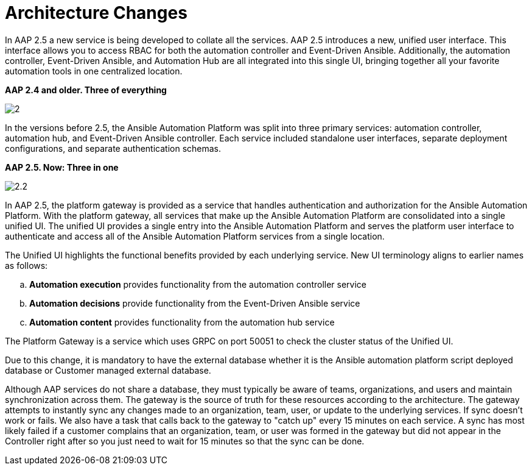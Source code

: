 = Architecture Changes

In AAP 2.5 a new service is being developed to collate all the services. AAP 2.5 introduces a new, unified user interface. This interface allows you to access RBAC for both the automation controller and Event-Driven Ansible. Additionally, the automation controller, Event-Driven Ansible, and Automation Hub are all integrated into this single UI, bringing together all your favorite automation tools in one centralized location.

*AAP 2.4 and older. Three of everything*

image::2.png[]

In the versions before 2.5, the Ansible Automation Platform was split into three primary services: automation controller, automation hub, and Event-Driven Ansible controller. Each service included standalone user interfaces, separate deployment configurations, and separate authentication schemas. 

*AAP 2.5. Now: Three in one*

image::2.2.png[]


In AAP 2.5, the platform gateway is provided as a service that handles authentication and authorization for the Ansible Automation Platform. With the platform gateway, all services that make up the Ansible Automation Platform are consolidated into a single unified UI. The unified UI provides a single entry into the Ansible Automation Platform and serves the platform user interface to authenticate and access all of the Ansible Automation Platform services from a single location. 			

The Unified UI highlights the functional benefits provided by each underlying service. New UI terminology aligns to earlier names as follows: 	

.. *Automation execution* provides functionality from the automation controller service 		
.. *Automation decisions* provide functionality from the Event-Driven Ansible service 		
.. *Automation content* provides functionality from the automation hub service 				

The Platform Gateway is a service which uses GRPC on port 50051 to check the cluster status of the Unified UI. 

Due to this change, it is mandatory to have the external database whether it is the Ansible automation platform script deployed database or Customer managed external database. 

Although AAP services do not share a database, they must typically be aware of teams, organizations, and users and maintain synchronization across them. The gateway is the source of truth for these resources according to the architecture. The gateway attempts to instantly sync any changes made to an organization, team, user, or update to the underlying services. If sync doesn't work or fails. We also have a task that calls back to the gateway to "catch up" every 15 minutes on each service. A sync has most likely failed if a customer complains that an organization, team, or user was formed in the gateway but did not appear in the Controller right after so you just need to wait for 15 minutes so that the sync can be done. 